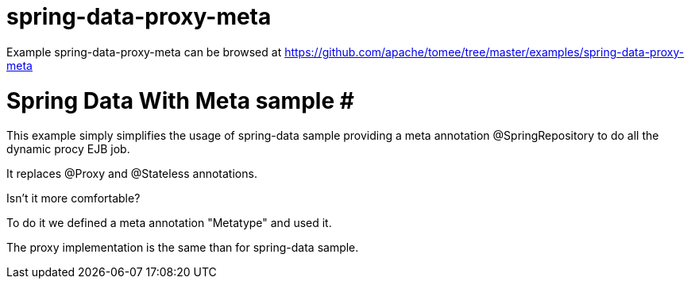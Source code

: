 = spring-data-proxy-meta
:jbake-date: 2016-08-30
:jbake-type: page
:jbake-tomeepdf:
:jbake-status: published

Example spring-data-proxy-meta can be browsed at https://github.com/apache/tomee/tree/master/examples/spring-data-proxy-meta

=  Spring Data With Meta sample #

This example simply simplifies the usage of spring-data sample
providing a meta annotation @SpringRepository to do all the dynamic procy EJB job.

It replaces @Proxy and @Stateless annotations.

Isn't it more comfortable?

To do it we defined a meta annotation "Metatype" and used it.

The proxy implementation is the same than for spring-data sample.
